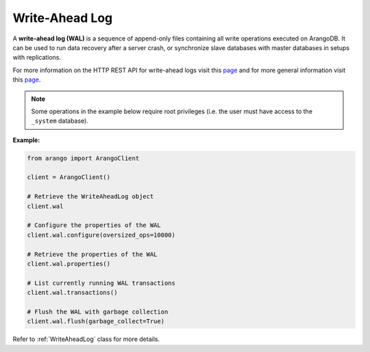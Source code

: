 .. _wal-page:

Write-Ahead Log
---------------

A **write-ahead log (WAL)** is a sequence of append-only files containing all
write operations executed on ArangoDB. It can be used to run data recovery
after a server crash, or synchronize slave databases with master databases in
setups with replications.

For more information on the HTTP REST API for write-ahead logs visit this
`page <https://docs.arangodb.com/HTTP/MiscellaneousFunctions>`__ and for more
general information visit this
`page <https://docs.arangodb.com/Manual/Architecture/WriteAheadLog.html>`_.

.. note::
    Some operations in the example below require root privileges (i.e. the
    user must have access to the ``_system`` database).

**Example:**

.. code-block:: python

    from arango import ArangoClient

    client = ArangoClient()

    # Retrieve the WriteAheadLog object
    client.wal

    # Configure the properties of the WAL
    client.wal.configure(oversized_ops=10000)

    # Retrieve the properties of the WAL
    client.wal.properties()

    # List currently running WAL transactions
    client.wal.transactions()

    # Flush the WAL with garbage collection
    client.wal.flush(garbage_collect=True)

Refer to :ref:`WriteAheadLog` class for more details.
